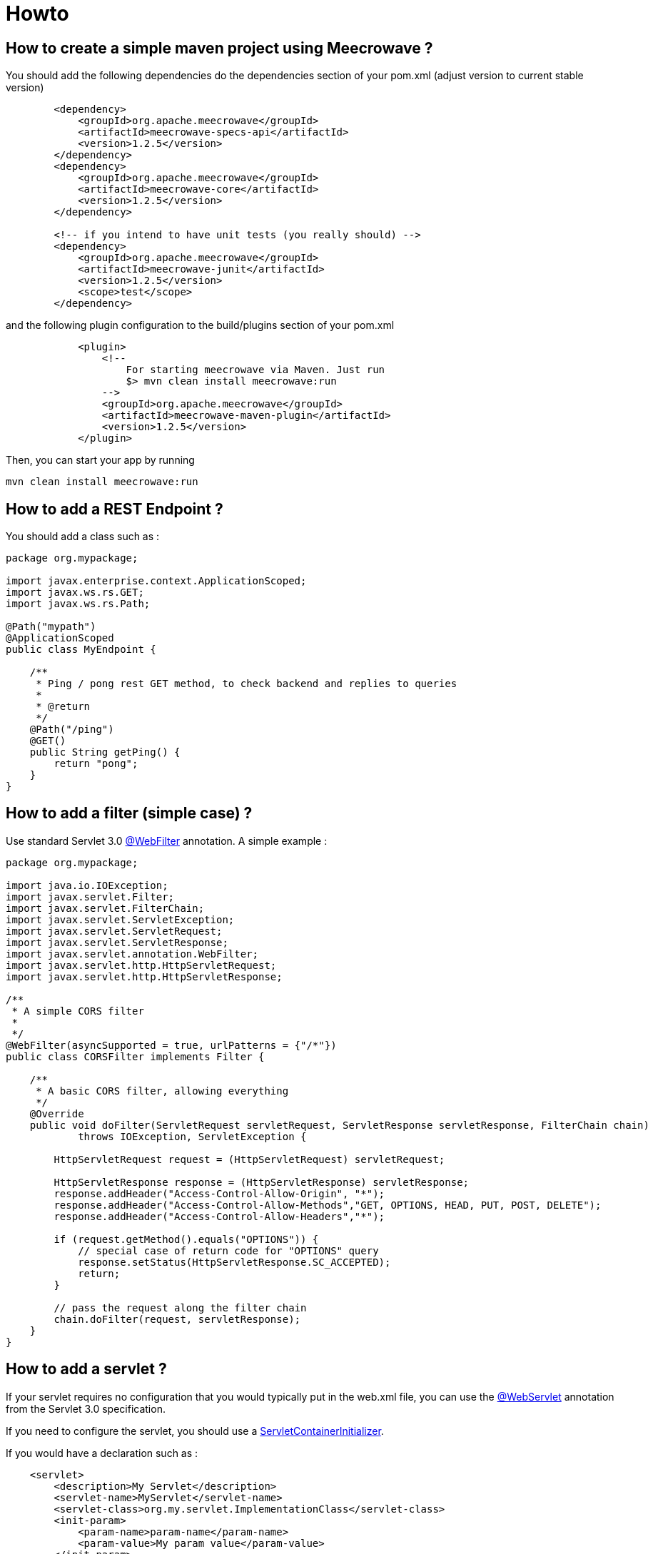 = Howto
:jbake-date: 2019-12-21
:jbake-type: page
:jbake-status: draft
:jbake-meecrowavepdf:
:jbake-meecrowavecolor: body-green
:icons: font

== How to create a simple maven project using Meecrowave ?

You should add the following dependencies do the dependencies section of your pom.xml (adjust version to current stable version)

[source,maven]
----
        <dependency>
            <groupId>org.apache.meecrowave</groupId>
            <artifactId>meecrowave-specs-api</artifactId>
            <version>1.2.5</version>
        </dependency>
        <dependency>
            <groupId>org.apache.meecrowave</groupId>
            <artifactId>meecrowave-core</artifactId>
            <version>1.2.5</version>
        </dependency>

        <!-- if you intend to have unit tests (you really should) -->
        <dependency>
            <groupId>org.apache.meecrowave</groupId>
            <artifactId>meecrowave-junit</artifactId>
            <version>1.2.5</version>
            <scope>test</scope>
        </dependency>
----

and the following plugin configuration to the build/plugins section of your pom.xml

[source,maven]
----
            <plugin>
                <!--
                    For starting meecrowave via Maven. Just run
                    $> mvn clean install meecrowave:run
                -->
                <groupId>org.apache.meecrowave</groupId>
                <artifactId>meecrowave-maven-plugin</artifactId>
                <version>1.2.5</version>
            </plugin>
----

Then, you can start your app by running 

[source,shell]
----
mvn clean install meecrowave:run
----


== How to add a REST Endpoint ?

You should add a class such as :

[source,java]
----
package org.mypackage;

import javax.enterprise.context.ApplicationScoped;
import javax.ws.rs.GET;
import javax.ws.rs.Path;

@Path("mypath")
@ApplicationScoped
public class MyEndpoint {

    /**
     * Ping / pong rest GET method, to check backend and replies to queries
     * 
     * @return 
     */
    @Path("/ping")
    @GET()
    public String getPing() {
        return "pong";
    }
}
----

== How to add a filter (simple case) ?

Use standard Servlet 3.0 link:https://docs.oracle.com/javaee/6/api/javax/servlet/annotation/WebFilter.html[@WebFilter] annotation. A simple example :

[source,java]
----

package org.mypackage;

import java.io.IOException;
import javax.servlet.Filter;
import javax.servlet.FilterChain;
import javax.servlet.ServletException;
import javax.servlet.ServletRequest;
import javax.servlet.ServletResponse;
import javax.servlet.annotation.WebFilter;
import javax.servlet.http.HttpServletRequest;
import javax.servlet.http.HttpServletResponse;

/**
 * A simple CORS filter
 *
 */
@WebFilter(asyncSupported = true, urlPatterns = {"/*"})
public class CORSFilter implements Filter {

    /**
     * A basic CORS filter, allowing everything
     */
    @Override
    public void doFilter(ServletRequest servletRequest, ServletResponse servletResponse, FilterChain chain)
            throws IOException, ServletException {
 
        HttpServletRequest request = (HttpServletRequest) servletRequest;

        HttpServletResponse response = (HttpServletResponse) servletResponse;
        response.addHeader("Access-Control-Allow-Origin", "*");
        response.addHeader("Access-Control-Allow-Methods","GET, OPTIONS, HEAD, PUT, POST, DELETE");
        response.addHeader("Access-Control-Allow-Headers","*");
 
        if (request.getMethod().equals("OPTIONS")) {
            // special case of return code for "OPTIONS" query
            response.setStatus(HttpServletResponse.SC_ACCEPTED);
            return;
        }
 
        // pass the request along the filter chain
        chain.doFilter(request, servletResponse);
    }
}
----

== How to add a servlet ?

If your servlet requires no configuration that you would typically put in the web.xml file, you can use the link:https://docs.oracle.com/javaee/6/api/javax/servlet/annotation/WebServlet.html[@WebServlet] annotation from the Servlet 3.0 specification.

If you need to configure the servlet, you should use a link:https://docs.oracle.com/javaee/6/api/javax/servlet/ServletContainerInitializer.html[ServletContainerInitializer].

If you would have a declaration such as :
[source,xml]
----
    <servlet>
        <description>My Servlet</description>
        <servlet-name>MyServlet</servlet-name>
        <servlet-class>org.my.servlet.ImplementationClass</servlet-class>
        <init-param>
            <param-name>param-name</param-name>
            <param-value>My param value</param-value>
        </init-param>
        <load-on-startup>0</load-on-startup>
        <async-supported>true</async-supported>
    </servlet>
    <servlet-mapping>
        <servlet-name>MyServlet</servlet-name>
        <url-pattern>/my_mapping/*</url-pattern>
    </servlet-mapping>
----

in your web.xml, you would have a SerlvetContainerInitializer such as :

[source,java]
----
package org.mypackage;

import java.util.Set;

import javax.servlet.ServletContainerInitializer;
import javax.servlet.ServletContext;
import javax.servlet.ServletRegistration;

import org.my.servlet.ImplementationClass;

public class MyServletContainerInitializer implements ServletContainerInitializer {
    @Override
    public void onStartup(final Set<Class<?>> c, final ServletContext context) {
        final ServletRegistration.Dynamic def = context.addServlet("My Servlet", ImplementationClass.class);
        def.setInitParameter("param-name", "My param value");

        def.setLoadOnStartup(0);
        def.addMapping("/my_mapping/*");
        def.setAsyncSupported(true);
    }
}
----

Then, you should register this implementation of ServletContainerInitializer:

* in a SPI, in src/main/resources/META-INF/services/javax.servlet.ServletContainerInitializer:
[source,spi]
----
org.mypackage.MyServletContainerInitializer
----
* or, better, add it to Meecrowave configuration using a Meecrowave.ConfigurationCustomizer such as :
[source,java]
----
package org.mypackage;

import org.apache.meecrowave.Meecrowave;

public class ServletContainerInitializerCustomizer implements Meecrowave.ConfigurationCustomizer {
    @Override
    public void accept(final Meecrowave.Builder builder) {
        builder.addServletContextInitializer(new MyServletContainerInitializer());
    }
}
----

Using this last option, the configuration will also be performed in unit tests.

Your implementation of Meecrowave.ConfigurationCustomizer should be added to the configuration by appending its canonical name to the src/main/resources/META-INF/org.apache.meecrowave.Meecrowave$ConfigurationCustomizer file.

== How to add a valve ?

Simple cases should be handled using link:http://openwebbeans.apache.org/meecrowave/meecrowave-core/configuration.html#_valve_configuration[a meecrowave.properties file].

More complex cases can be handled using an implementation of Meecrowave.ConfigurationCustomizer.

In the following example, we instantiate a Tomcat RewriteValve and load the rewrite.config file we usually put in src/main/webapp/WEB-INF in a webapp packaged as a war, and that we would put in src/main/resources in a meecrowave app :

[source,java]
----
package org.mypackage;

import java.io.IOException;
import java.io.InputStream;
import org.apache.catalina.LifecycleException;
import org.apache.catalina.valves.rewrite.RewriteValve;
import org.apache.cxf.helpers.IOUtils;
import org.apache.meecrowave.Meecrowave;

/**
 * A bit of glue to set proxy / RewriteValve configuration at startup
 * 
 */
@Log4j2
public class RewriteValveCustomizer implements Meecrowave.ConfigurationCustomizer {
    final String PROXY_CONFIG = "rewrite.config";
    @Override
    public void accept(final Meecrowave.Builder builder) {
        log.info("Loading proxy / rewrite configuration from {}", PROXY_CONFIG);
        log.info("This file should be in src/main/resources in project sources");
        InputStream stream = Thread.currentThread().getContextClassLoader().getResourceAsStream(PROXY_CONFIG);
        if (null == stream) {
            log.info("Rewrite configuration file {} not found", PROXY_CONFIG);
            return;
        }
        String configuration;
        try {
            configuration = IOUtils.toString(stream);
        } catch (IOException ex) {
            log.error("Error reading rewrite / proxy configuration file {}", PROXY_CONFIG);
            return;
        }
        final RewriteValve proxy = new RewriteValve() {
            @Override
            protected synchronized void startInternal() throws LifecycleException {
                super.startInternal();
                try {
                    setConfiguration(configuration);
                } catch (final Exception e) {
                    throw new LifecycleException(e);
                }
            }
        };
        // at this time, we are still single threaded. So, this should be safe.
        builder.instanceCustomizer(tomcat -> tomcat.getHost().getPipeline().addValve(proxy));
        log.info("Proxy / rewrite configuration valve configured and added to tomcat.");
    }
}
----

Your implementation of Meecrowave.ConfigurationCustomizer should be added to the configuration by appending its canonical name to the src/main/resources/META-INF/org.apache.meecrowave.Meecrowave$ConfigurationCustomizer file.


A more complex example link:https://rmannibucau.metawerx.net/post/tomcat-rewrite-url[is available on Romain Manni-Bucau's blog].

== How to add a web frontend ?

You should add <webapp> element to the meecrowave plugin configuration. Example :
[source,pom.xml]
----
            <plugin>
                <!--
                    For starting meecrowave via Maven. Just run
                    $> mvn clean install meecrowave:run
                -->
                <groupId>org.apache.meecrowave</groupId>
                <artifactId>meecrowave-maven-plugin</artifactId>
                <version>1.2.5</version>
                <configuration>
                    <!-- include packaged app as webapp -->
                    <webapp>src/main/webapp/dist</webapp>
                </configuration>
            </plugin>
----

will add the content of the "dist" folder to your package and its files will be available on the applicaiton root.

